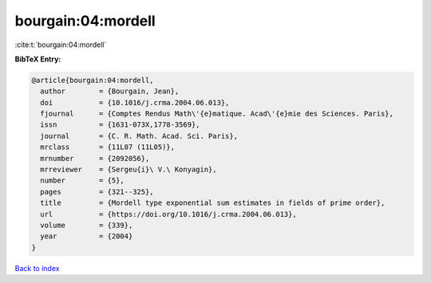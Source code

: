 bourgain:04:mordell
===================

:cite:t:`bourgain:04:mordell`

**BibTeX Entry:**

.. code-block:: bibtex

   @article{bourgain:04:mordell,
     author        = {Bourgain, Jean},
     doi           = {10.1016/j.crma.2004.06.013},
     fjournal      = {Comptes Rendus Math\'{e}matique. Acad\'{e}mie des Sciences. Paris},
     issn          = {1631-073X,1778-3569},
     journal       = {C. R. Math. Acad. Sci. Paris},
     mrclass       = {11L07 (11L05)},
     mrnumber      = {2092056},
     mrreviewer    = {Sergeu{i}\ V.\ Konyagin},
     number        = {5},
     pages         = {321--325},
     title         = {Mordell type exponential sum estimates in fields of prime order},
     url           = {https://doi.org/10.1016/j.crma.2004.06.013},
     volume        = {339},
     year          = {2004}
   }

`Back to index <../By-Cite-Keys.html>`_
